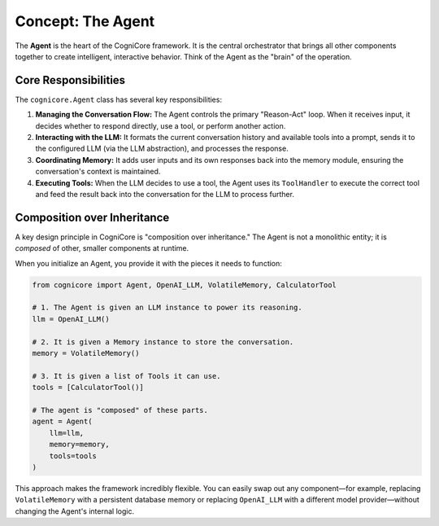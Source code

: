 .. _user_guide_agent:

=====================
Concept: The Agent
=====================

The **Agent** is the heart of the CogniCore framework. It is the central orchestrator that brings all other components together to create intelligent, interactive behavior. Think of the Agent as the "brain" of the operation.

Core Responsibilities
---------------------

The ``cognicore.Agent`` class has several key responsibilities:

1.  **Managing the Conversation Flow:** The Agent controls the primary "Reason-Act" loop. When it receives input, it decides whether to respond directly, use a tool, or perform another action.
2.  **Interacting with the LLM:** It formats the current conversation history and available tools into a prompt, sends it to the configured LLM (via the LLM abstraction), and processes the response.
3.  **Coordinating Memory:** It adds user inputs and its own responses back into the memory module, ensuring the conversation's context is maintained.
4.  **Executing Tools:** When the LLM decides to use a tool, the Agent uses its ``ToolHandler`` to execute the correct tool and feed the result back into the conversation for the LLM to process further.

Composition over Inheritance
----------------------------

A key design principle in CogniCore is "composition over inheritance." The Agent is not a monolithic entity; it is *composed* of other, smaller components at runtime.

When you initialize an Agent, you provide it with the pieces it needs to function:

.. code-block:: python

   from cognicore import Agent, OpenAI_LLM, VolatileMemory, CalculatorTool

   # 1. The Agent is given an LLM instance to power its reasoning.
   llm = OpenAI_LLM()

   # 2. It is given a Memory instance to store the conversation.
   memory = VolatileMemory()

   # 3. It is given a list of Tools it can use.
   tools = [CalculatorTool()]

   # The agent is "composed" of these parts.
   agent = Agent(
       llm=llm,
       memory=memory,
       tools=tools
   )

This approach makes the framework incredibly flexible. You can easily swap out any component—for example, replacing ``VolatileMemory`` with a persistent database memory or replacing ``OpenAI_LLM`` with a different model provider—without changing the Agent's internal logic.